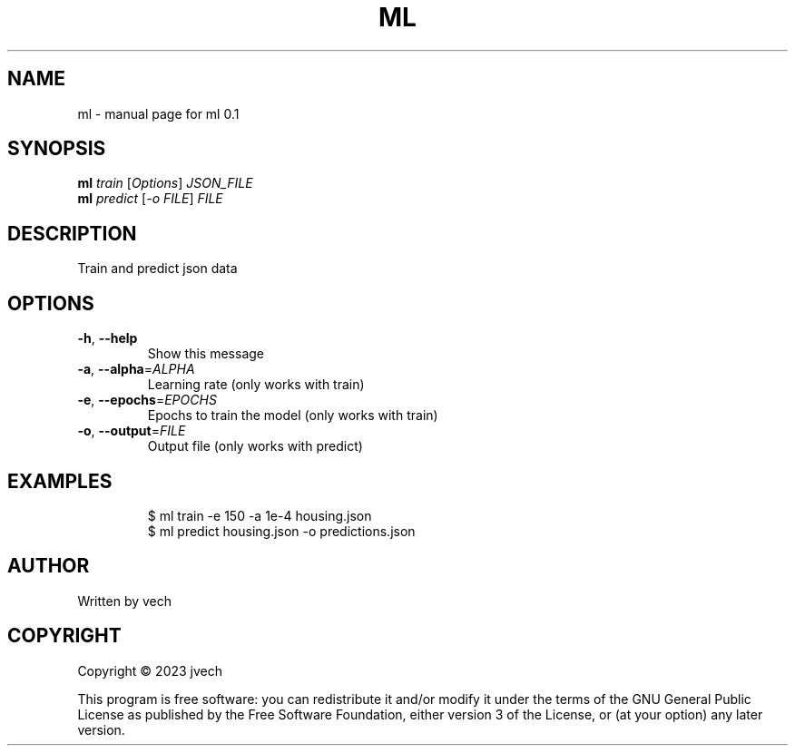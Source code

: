 .\" DO NOT MODIFY THIS FILE!  It was generated by help2man 1.49.3.
.TH ML "1" "October 2023" "ml 0.1" "User Commands"
.SH NAME
ml \- manual page for ml 0.1
.SH SYNOPSIS
.B ml
\fI\,train \/\fR[\fI\,Options\/\fR] \fI\,JSON_FILE\/\fR
.br
.B ml
\fI\,predict \/\fR[\fI\,-o FILE\/\fR] \fI\,FILE\/\fR
.SH DESCRIPTION
Train and predict json data
.SH OPTIONS
.TP
\fB\-h\fR, \fB\-\-help\fR
Show this message
.TP
\fB\-a\fR, \fB\-\-alpha\fR=\fI\,ALPHA\/\fR
Learning rate (only works with train)
.TP
\fB\-e\fR, \fB\-\-epochs\fR=\fI\,EPOCHS\/\fR
Epochs to train the model (only works with train)
.TP
\fB\-o\fR, \fB\-\-output\fR=\fI\,FILE\/\fR
Output file (only works with predict)
.SH EXAMPLES
.IP
\f(CW$ ml train -e 150 -a 1e-4 housing.json\fR
.br
\f(CW$ ml predict housing.json -o predictions.json\fR
.SH AUTHOR
Written by vech
.SH COPYRIGHT
Copyright \(co 2023  jvech
.PP
This program is free software: you can redistribute it and/or modify
it under the terms of the GNU General Public License as published by
the Free Software Foundation, either version 3 of the License, or
(at your option) any later version.
